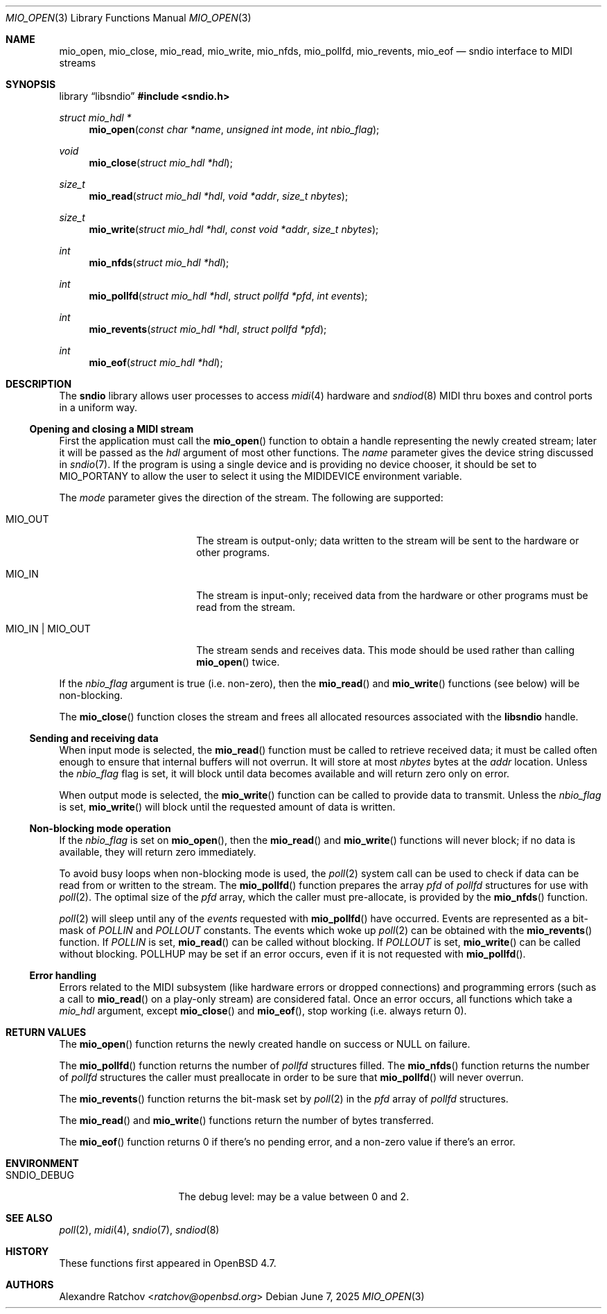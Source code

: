 .\" $OpenBSD: mio_open.3,v 1.19 2025/06/07 09:53:06 schwarze Exp $
.\"
.\" Copyright (c) 2007 Alexandre Ratchov <alex@caoua.org>
.\"
.\" Permission to use, copy, modify, and distribute this software for any
.\" purpose with or without fee is hereby granted, provided that the above
.\" copyright notice and this permission notice appear in all copies.
.\"
.\" THE SOFTWARE IS PROVIDED "AS IS" AND THE AUTHOR DISCLAIMS ALL WARRANTIES
.\" WITH REGARD TO THIS SOFTWARE INCLUDING ALL IMPLIED WARRANTIES OF
.\" MERCHANTABILITY AND FITNESS. IN NO EVENT SHALL THE AUTHOR BE LIABLE FOR
.\" ANY SPECIAL, DIRECT, INDIRECT, OR CONSEQUENTIAL DAMAGES OR ANY DAMAGES
.\" WHATSOEVER RESULTING FROM LOSS OF USE, DATA OR PROFITS, WHETHER IN AN
.\" ACTION OF CONTRACT, NEGLIGENCE OR OTHER TORTIOUS ACTION, ARISING OUT OF
.\" OR IN CONNECTION WITH THE USE OR PERFORMANCE OF THIS SOFTWARE.
.\"
.Dd $Mdocdate: June 7 2025 $
.Dt MIO_OPEN 3
.Os
.Sh NAME
.Nm mio_open ,
.Nm mio_close ,
.Nm mio_read ,
.Nm mio_write ,
.Nm mio_nfds ,
.Nm mio_pollfd ,
.Nm mio_revents ,
.Nm mio_eof
.Nd sndio interface to MIDI streams
.Sh SYNOPSIS
.Lb libsndio
.In sndio.h
.Ft "struct mio_hdl *"
.Fn mio_open "const char *name" "unsigned int mode" "int nbio_flag"
.Ft "void"
.Fn mio_close "struct mio_hdl *hdl"
.Ft "size_t"
.Fn mio_read "struct mio_hdl *hdl" "void *addr" "size_t nbytes"
.Ft "size_t"
.Fn mio_write "struct mio_hdl *hdl" "const void *addr" "size_t nbytes"
.Ft "int"
.Fn mio_nfds "struct mio_hdl *hdl"
.Ft "int"
.Fn mio_pollfd "struct mio_hdl *hdl" "struct pollfd *pfd" "int events"
.Ft "int"
.Fn mio_revents "struct mio_hdl *hdl" "struct pollfd *pfd"
.Ft "int"
.Fn mio_eof "struct mio_hdl *hdl"
.Sh DESCRIPTION
The
.Nm sndio
library allows user processes to access
.Xr midi 4
hardware and
.Xr sndiod 8
MIDI thru boxes and control ports in a uniform way.
.Ss Opening and closing a MIDI stream
First the application must call the
.Fn mio_open
function to obtain a handle representing the newly created stream;
later it will be passed as the
.Ar hdl
argument of most other functions.
The
.Ar name
parameter gives the device string discussed in
.Xr sndio 7 .
If the program is using a single device and is providing no device chooser,
it should be set to MIO_PORTANY to allow the user to select it using the
.Ev MIDIDEVICE
environment variable.
.Pp
The
.Ar mode
parameter gives the direction of the stream.
The following are supported:
.Bl -tag -width "MIO_OUT | MIO_IN"
.It MIO_OUT
The stream is output-only; data written to the stream will be sent
to the hardware or other programs.
.It MIO_IN
The stream is input-only; received data from the hardware or
other programs must be read from the stream.
.It MIO_IN | MIO_OUT
The stream sends and receives data.
This mode should be used rather than calling
.Fn mio_open
twice.
.El
.Pp
If the
.Ar nbio_flag
argument is true (i.e. non-zero), then the
.Fn mio_read
and
.Fn mio_write
functions (see below) will be non-blocking.
.Pp
The
.Fn mio_close
function closes the stream and frees all allocated resources
associated with the
.Nm libsndio
handle.
.Ss Sending and receiving data
When input mode is selected, the
.Fn mio_read
function must be called to retrieve received data; it must be called
often enough to ensure that internal buffers will not overrun.
It will store at most
.Ar nbytes
bytes at the
.Ar addr
location.
Unless the
.Ar nbio_flag
flag is set, it will block until data becomes available and
will return zero only on error.
.Pp
When output mode is selected, the
.Fn mio_write
function can be called to provide data to transmit.
Unless the
.Ar nbio_flag
is set,
.Fn mio_write
will block until the requested amount of data is written.
.Ss Non-blocking mode operation
If the
.Ar nbio_flag
is set on
.Fn mio_open ,
then the
.Fn mio_read
and
.Fn mio_write
functions will never block; if no data is available, they will
return zero immediately.
.Pp
To avoid busy loops when non-blocking mode is used, the
.Xr poll 2
system call can be used to check if data can be
read from or written to the stream.
The
.Fn mio_pollfd
function prepares the array
.Ar pfd
of
.Va pollfd
structures for use with
.Xr poll 2 .
The optimal size of the
.Ar pfd
array, which the caller must pre-allocate, is provided by the
.Fn mio_nfds
function.
.Pp
.Xr poll 2
will sleep until any of the
.Ar events
requested with
.Fn mio_pollfd
have occurred.
Events are represented as a bit-mask of
.Va POLLIN
and
.Va POLLOUT
constants.
The events which woke up
.Xr poll 2
can be obtained with the
.Fn mio_revents
function.
If
.Va POLLIN
is set,
.Fn mio_read
can be called without blocking.
If
.Va POLLOUT
is set,
.Fn mio_write
can be called without blocking.
POLLHUP may be set if an error occurs, even if
it is not requested with
.Fn mio_pollfd .
.Ss Error handling
Errors related to the MIDI subsystem
(like hardware errors or dropped connections) and
programming errors (such as a call to
.Fn mio_read
on a play-only stream) are considered fatal.
Once an error occurs, all functions which take a
.Va mio_hdl
argument, except
.Fn mio_close
and
.Fn mio_eof ,
stop working (i.e. always return 0).
.Sh RETURN VALUES
The
.Fn mio_open
function returns the newly created handle on success or NULL
on failure.
.Pp
The
.Fn mio_pollfd
function returns the number of
.Va pollfd
structures filled.
The
.Fn mio_nfds
function returns the number of
.Va pollfd
structures the caller must preallocate in order to be sure
that
.Fn mio_pollfd
will never overrun.
.Pp
The
.Fn mio_revents
function returns the bit-mask set by
.Xr poll 2
in the
.Va pfd
array of
.Va pollfd
structures.
.Pp
The
.Fn mio_read
and
.Fn mio_write
functions return the number of bytes transferred.
.Pp
The
.Fn mio_eof
function returns 0 if there's no pending error, and a non-zero
value if there's an error.
.Sh ENVIRONMENT
.Bl -tag -width "SNDIO_DEBUGXXX" -compact
.It Ev SNDIO_DEBUG
The debug level:
may be a value between 0 and 2.
.El
.Sh SEE ALSO
.Xr poll 2 ,
.Xr midi 4 ,
.Xr sndio 7 ,
.Xr sndiod 8
.Sh HISTORY
These functions first appeared in
.Ox 4.7 .
.Sh AUTHORS
.An Alexandre Ratchov Aq Mt ratchov@openbsd.org
